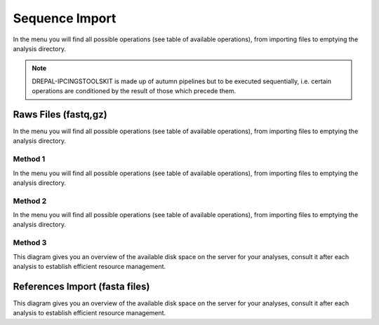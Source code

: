 
Sequence Import
===============

In the menu you will find all possible operations (see table of available operations), from importing files to emptying the analysis directory.

.. image:: Images/usagefree.jpg
  :width: 280
  :alt: Ressource Disk

.. Note::
  DREPAL-IPCINGSTOOLSKIT is made up of autumn pipelines but to be executed sequentially, i.e. certain operations are conditioned by the result of those which precede them.


Raws Files (fastq,gz)
----------------------
In the menu you will find all possible operations (see table of available operations), from importing files to emptying the analysis directory.


Method 1
~~~~~~~~~
In the menu you will find all possible operations (see table of available operations), from importing files to emptying the analysis directory.



Method 2
~~~~~~~~~

In the menu you will find all possible operations (see table of available operations), from importing files to emptying the analysis directory.


Method 3
~~~~~~~~~

This diagram gives you an overview of the available disk space on the server for your analyses, consult it after each analysis to establish efficient resource management.

.. image:: Images/usagefree.jpg
  :width: 280
  :alt: Ressource Disk

References Import (fasta files)
--------------------------------

This diagram gives you an overview of the available disk space on the server for your analyses, consult it after each analysis to establish efficient resource management.


